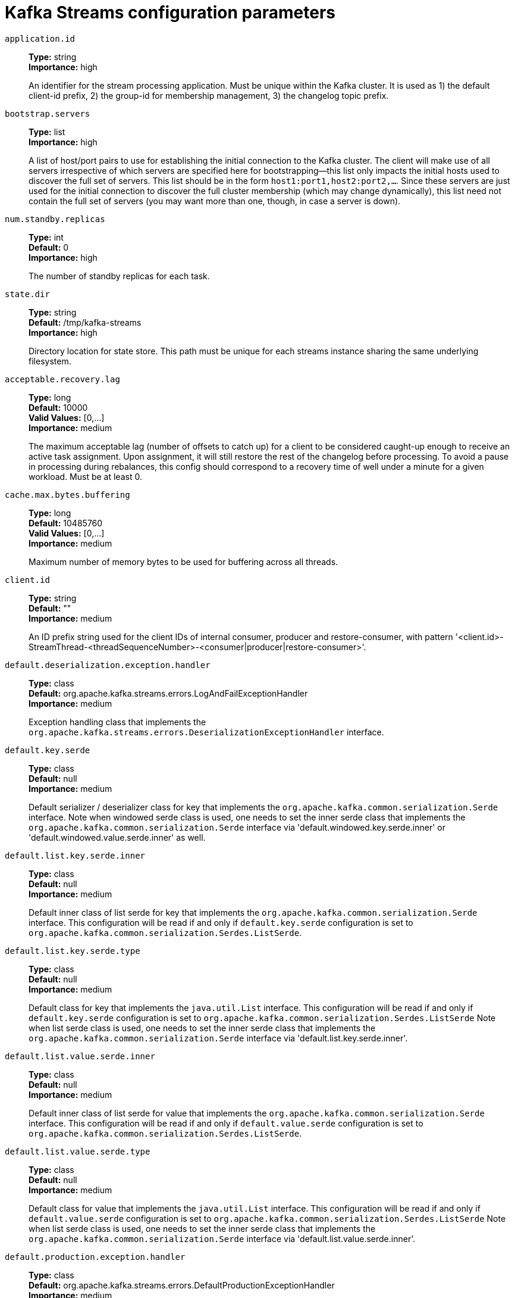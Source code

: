 // Module included in the following assemblies:
//
// assembly-overview.adoc
//
// THIS FILE IS AUTO-GENERATED. DO NOT EDIT BY HAND
// Run "make clean buildall" to regenerate.

[id='kafka-streams-configuration-parameters-{context}']
= Kafka Streams configuration parameters

`application.id`::
*Type:* string +
*Importance:* high +
+
An identifier for the stream processing application. Must be unique within the Kafka cluster. It is used as 1) the default client-id prefix, 2) the group-id for membership management, 3) the changelog topic prefix.

`bootstrap.servers`::
*Type:* list +
*Importance:* high +
+
A list of host/port pairs to use for establishing the initial connection to the Kafka cluster. The client will make use of all servers irrespective of which servers are specified here for bootstrapping&mdash;this list only impacts the initial hosts used to discover the full set of servers. This list should be in the form `host1:port1,host2:port2,...`. Since these servers are just used for the initial connection to discover the full cluster membership (which may change dynamically), this list need not contain the full set of servers (you may want more than one, though, in case a server is down).

`num.standby.replicas`::
*Type:* int +
*Default:* 0 +
*Importance:* high +
+
The number of standby replicas for each task.

`state.dir`::
*Type:* string +
*Default:* /tmp/kafka-streams +
*Importance:* high +
+
Directory location for state store. This path must be unique for each streams instance sharing the same underlying filesystem.

`acceptable.recovery.lag`::
*Type:* long +
*Default:* 10000 +
*Valid Values:* [0,...] +
*Importance:* medium +
+
The maximum acceptable lag (number of offsets to catch up) for a client to be considered caught-up enough to receive an active task assignment. Upon assignment, it will still restore the rest of the changelog before processing. To avoid a pause in processing during rebalances, this config should correspond to a recovery time of well under a minute for a given workload. Must be at least 0.

`cache.max.bytes.buffering`::
*Type:* long +
*Default:* 10485760 +
*Valid Values:* [0,...] +
*Importance:* medium +
+
Maximum number of memory bytes to be used for buffering across all threads.

`client.id`::
*Type:* string +
*Default:* "" +
*Importance:* medium +
+
An ID prefix string used for the client IDs of internal consumer, producer and restore-consumer, with pattern '<client.id>-StreamThread-<threadSequenceNumber>-<consumer|producer|restore-consumer>'.

`default.deserialization.exception.handler`::
*Type:* class +
*Default:* org.apache.kafka.streams.errors.LogAndFailExceptionHandler +
*Importance:* medium +
+
Exception handling class that implements the `org.apache.kafka.streams.errors.DeserializationExceptionHandler` interface.

`default.key.serde`::
*Type:* class +
*Default:* null +
*Importance:* medium +
+
Default serializer / deserializer class for key that implements the `org.apache.kafka.common.serialization.Serde` interface. Note when windowed serde class is used, one needs to set the inner serde class that implements the `org.apache.kafka.common.serialization.Serde` interface via 'default.windowed.key.serde.inner' or 'default.windowed.value.serde.inner' as well.

`default.list.key.serde.inner`::
*Type:* class +
*Default:* null +
*Importance:* medium +
+
Default inner class of list serde for key that implements the `org.apache.kafka.common.serialization.Serde` interface. This configuration will be read if and only if `default.key.serde` configuration is set to `org.apache.kafka.common.serialization.Serdes.ListSerde`.

`default.list.key.serde.type`::
*Type:* class +
*Default:* null +
*Importance:* medium +
+
Default class for key that implements the `java.util.List` interface. This configuration will be read if and only if `default.key.serde` configuration is set to `org.apache.kafka.common.serialization.Serdes.ListSerde` Note when list serde class is used, one needs to set the inner serde class that implements the `org.apache.kafka.common.serialization.Serde` interface via 'default.list.key.serde.inner'.

`default.list.value.serde.inner`::
*Type:* class +
*Default:* null +
*Importance:* medium +
+
Default inner class of list serde for value that implements the `org.apache.kafka.common.serialization.Serde` interface. This configuration will be read if and only if `default.value.serde` configuration is set to `org.apache.kafka.common.serialization.Serdes.ListSerde`.

`default.list.value.serde.type`::
*Type:* class +
*Default:* null +
*Importance:* medium +
+
Default class for value that implements the `java.util.List` interface. This configuration will be read if and only if `default.value.serde` configuration is set to `org.apache.kafka.common.serialization.Serdes.ListSerde` Note when list serde class is used, one needs to set the inner serde class that implements the `org.apache.kafka.common.serialization.Serde` interface via 'default.list.value.serde.inner'.

`default.production.exception.handler`::
*Type:* class +
*Default:* org.apache.kafka.streams.errors.DefaultProductionExceptionHandler +
*Importance:* medium +
+
Exception handling class that implements the `org.apache.kafka.streams.errors.ProductionExceptionHandler` interface.

`default.timestamp.extractor`::
*Type:* class +
*Default:* org.apache.kafka.streams.processor.FailOnInvalidTimestamp +
*Importance:* medium +
+
Default timestamp extractor class that implements the `org.apache.kafka.streams.processor.TimestampExtractor` interface.

`default.value.serde`::
*Type:* class +
*Default:* null +
*Importance:* medium +
+
Default serializer / deserializer class for value that implements the `org.apache.kafka.common.serialization.Serde` interface. Note when windowed serde class is used, one needs to set the inner serde class that implements the `org.apache.kafka.common.serialization.Serde` interface via 'default.windowed.key.serde.inner' or 'default.windowed.value.serde.inner' as well.

`max.task.idle.ms`::
*Type:* long +
*Default:* 0 +
*Importance:* medium +
+
This config controls whether joins and merges may produce out-of-order results. The config value is the maximum amount of time in milliseconds a stream task will stay idle when it is fully caught up on some (but not all) input partitions to wait for producers to send additional records and avoid potential out-of-order record processing across multiple input streams. The default (zero) does not wait for producers to send more records, but it does wait to fetch data that is already present on the brokers. This default means that for records that are already present on the brokers, Streams will process them in timestamp order. Set to -1 to disable idling entirely and process any locally available data, even though doing so may produce out-of-order processing.

`max.warmup.replicas`::
*Type:* int +
*Default:* 2 +
*Valid Values:* [1,...] +
*Importance:* medium +
+
The maximum number of warmup replicas (extra standbys beyond the configured num.standbys) that can be assigned at once for the purpose of keeping  the task available on one instance while it is warming up on another instance it has been reassigned to. Used to throttle how much extra broker  traffic and cluster state can be used for high availability. Must be at least 1.

`num.stream.threads`::
*Type:* int +
*Default:* 1 +
*Importance:* medium +
+
The number of threads to execute stream processing.

`processing.guarantee`::
*Type:* string +
*Default:* at_least_once +
*Valid Values:* [at_least_once, exactly_once, exactly_once_beta, exactly_once_v2] +
*Importance:* medium +
+
The processing guarantee that should be used. Possible values are `at_least_once` (default) and `exactly_once_v2` (requires brokers version 2.5 or higher). Deprecated options are `exactly_once` (requires brokers version 0.11.0 or higher) and `exactly_once_beta` (requires brokers version 2.5 or higher). Note that exactly-once processing requires a cluster of at least three brokers by default what is the recommended setting for production; for development you can change this, by adjusting broker setting `transaction.state.log.replication.factor` and `transaction.state.log.min.isr`.

`rack.aware.assignment.tags`::
*Type:* list +
*Default:* "" +
*Valid Values:* List containing maximum of 5 elements +
*Importance:* medium +
+
List of client tag keys used to distribute standby replicas across Kafka Streams instances. When configured, Kafka Streams will make a best-effort to distribute the standby tasks over each client tag dimension.

`replication.factor`::
*Type:* int +
*Default:* -1 +
*Importance:* medium +
+
The replication factor for change log topics and repartition topics created by the stream processing application. The default of `-1` (meaning: use broker default replication factor) requires broker version 2.4 or newer.

`security.protocol`::
*Type:* string +
*Default:* PLAINTEXT +
*Importance:* medium +
+
Protocol used to communicate with brokers. Valid values are: PLAINTEXT, SSL, SASL_PLAINTEXT, SASL_SSL.

`task.timeout.ms`::
*Type:* long +
*Default:* 300000 (5 minutes) +
*Valid Values:* [0,...] +
*Importance:* medium +
+
The maximum amount of time in milliseconds a task might stall due to internal errors and retries until an error is raised. For a timeout of 0ms, a task would raise an error for the first internal error. For any timeout larger than 0ms, a task will retry at least once before an error is raised.

`topology.optimization`::
*Type:* string +
*Default:* none +
*Valid Values:* [none, all] +
*Importance:* medium +
+
A configuration telling Kafka Streams if it should optimize the topology, disabled by default.

`application.server`::
*Type:* string +
*Default:* "" +
*Importance:* low +
+
A host:port pair pointing to a user-defined endpoint that can be used for state store discovery and interactive queries on this KafkaStreams instance.

`buffered.records.per.partition`::
*Type:* int +
*Default:* 1000 +
*Importance:* low +
+
Maximum number of records to buffer per partition.

`built.in.metrics.version`::
*Type:* string +
*Default:* latest +
*Valid Values:* [latest] +
*Importance:* low +
+
Version of the built-in metrics to use.

`commit.interval.ms`::
*Type:* long +
*Default:* 30000 (30 seconds) +
*Valid Values:* [0,...] +
*Importance:* low +
+
The frequency in milliseconds with which to save the position of the processor. (Note, if `processing.guarantee` is set to `exactly_once_v2`, `exactly_once`,the default value is `100`, otherwise the default value is `30000`.

`connections.max.idle.ms`::
*Type:* long +
*Default:* 540000 (9 minutes) +
*Importance:* low +
+
Close idle connections after the number of milliseconds specified by this config.

`default.dsl.store`::
*Type:* string +
*Default:* rocksDB +
*Valid Values:* [rocksDB, in_memory] +
*Importance:* low +
+
The default state store type used by DSL operators.

`metadata.max.age.ms`::
*Type:* long +
*Default:* 300000 (5 minutes) +
*Valid Values:* [0,...] +
*Importance:* low +
+
The period of time in milliseconds after which we force a refresh of metadata even if we haven't seen any partition leadership changes to proactively discover any new brokers or partitions.

`metric.reporters`::
*Type:* list +
*Default:* "" +
*Importance:* low +
+
A list of classes to use as metrics reporters. Implementing the `org.apache.kafka.common.metrics.MetricsReporter` interface allows plugging in classes that will be notified of new metric creation. The JmxReporter is always included to register JMX statistics.

`metrics.num.samples`::
*Type:* int +
*Default:* 2 +
*Valid Values:* [1,...] +
*Importance:* low +
+
The number of samples maintained to compute metrics.

`metrics.recording.level`::
*Type:* string +
*Default:* INFO +
*Valid Values:* [INFO, DEBUG, TRACE] +
*Importance:* low +
+
The highest recording level for metrics.

`metrics.sample.window.ms`::
*Type:* long +
*Default:* 30000 (30 seconds) +
*Valid Values:* [0,...] +
*Importance:* low +
+
The window of time a metrics sample is computed over.

`poll.ms`::
*Type:* long +
*Default:* 100 +
*Importance:* low +
+
The amount of time in milliseconds to block waiting for input.

`probing.rebalance.interval.ms`::
*Type:* long +
*Default:* 600000 (10 minutes) +
*Valid Values:* [60000,...] +
*Importance:* low +
+
The maximum time in milliseconds to wait before triggering a rebalance to probe for warmup replicas that have finished warming up and are ready to become active. Probing rebalances will continue to be triggered until the assignment is balanced. Must be at least 1 minute.

`receive.buffer.bytes`::
*Type:* int +
*Default:* 32768 (32 kibibytes) +
*Valid Values:* [-1,...] +
*Importance:* low +
+
The size of the TCP receive buffer (SO_RCVBUF) to use when reading data. If the value is -1, the OS default will be used.

`reconnect.backoff.max.ms`::
*Type:* long +
*Default:* 1000 (1 second) +
*Valid Values:* [0,...] +
*Importance:* low +
+
The maximum amount of time in milliseconds to wait when reconnecting to a broker that has repeatedly failed to connect. If provided, the backoff per host will increase exponentially for each consecutive connection failure, up to this maximum. After calculating the backoff increase, 20% random jitter is added to avoid connection storms.

`reconnect.backoff.ms`::
*Type:* long +
*Default:* 50 +
*Valid Values:* [0,...] +
*Importance:* low +
+
The base amount of time to wait before attempting to reconnect to a given host. This avoids repeatedly connecting to a host in a tight loop. This backoff applies to all connection attempts by the client to a broker.

`repartition.purge.interval.ms`::
*Type:* long +
*Default:* 30000 (30 seconds) +
*Valid Values:* [0,...] +
*Importance:* low +
+
The frequency in milliseconds with which to delete fully consumed records from repartition topics. Purging will occur after at least this value since the last purge, but may be delayed until later. (Note, unlike `commit.interval.ms`, the default for this value remains unchanged when `processing.guarantee` is set to `exactly_once_v2`).

`request.timeout.ms`::
*Type:* int +
*Default:* 40000 (40 seconds) +
*Valid Values:* [0,...] +
*Importance:* low +
+
The configuration controls the maximum amount of time the client will wait for the response of a request. If the response is not received before the timeout elapses the client will resend the request if necessary or fail the request if retries are exhausted.

`retries`::
*Type:* int +
*Default:* 0 +
*Valid Values:* [0,...,2147483647] +
*Importance:* low +
+
Setting a value greater than zero will cause the client to resend any request that fails with a potentially transient error. It is recommended to set the value to either zero or `MAX_VALUE` and use corresponding timeout parameters to control how long a client should retry a request.

`retry.backoff.ms`::
*Type:* long +
*Default:* 100 +
*Valid Values:* [0,...] +
*Importance:* low +
+
The amount of time to wait before attempting to retry a failed request to a given topic partition. This avoids repeatedly sending requests in a tight loop under some failure scenarios.

`rocksdb.config.setter`::
*Type:* class +
*Default:* null +
*Importance:* low +
+
A Rocks DB config setter class or class name that implements the `org.apache.kafka.streams.state.RocksDBConfigSetter` interface.

`send.buffer.bytes`::
*Type:* int +
*Default:* 131072 (128 kibibytes) +
*Valid Values:* [-1,...] +
*Importance:* low +
+
The size of the TCP send buffer (SO_SNDBUF) to use when sending data. If the value is -1, the OS default will be used.

`state.cleanup.delay.ms`::
*Type:* long +
*Default:* 600000 (10 minutes) +
*Importance:* low +
+
The amount of time in milliseconds to wait before deleting state when a partition has migrated. Only state directories that have not been modified for at least `state.cleanup.delay.ms` will be removed.

`upgrade.from`::
*Type:* string +
*Default:* null +
*Valid Values:* [null, 0.10.0, 0.10.1, 0.10.2, 0.11.0, 1.0, 1.1, 2.0, 2.1, 2.2, 2.3] +
*Importance:* low +
+
Allows upgrading in a backward compatible way. This is needed when upgrading from [0.10.0, 1.1] to 2.0+, or when upgrading from [2.0, 2.3] to 2.4+. When upgrading from 2.4 to a newer version it is not required to specify this config. Default is `null`. Accepted values are "0.10.0", "0.10.1", "0.10.2", "0.11.0", "1.0", "1.1", "2.0", "2.1", "2.2", "2.3" (for upgrading from the corresponding old version).

`window.size.ms`::
*Type:* long +
*Default:* null +
*Importance:* low +
+
Sets window size for the deserializer in order to calculate window end times.

`windowed.inner.class.serde`::
*Type:* string +
*Default:* null +
*Importance:* low +
+
Default serializer / deserializer for the inner class of a windowed record. Must implement the " +
        "`org.apache.kafka.common.serialization.Serde` interface.. Note that setting this config in KafkaStreams application would result in an error as it is meant to be used only from Plain consumer client.

`windowstore.changelog.additional.retention.ms`::
*Type:* long +
*Default:* 86400000 (1 day) +
*Importance:* low +
+
Added to a windows maintainMs to ensure data is not deleted from the log prematurely. Allows for clock drift. Default is 1 day.
